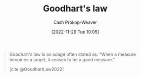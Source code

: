 :PROPERTIES:
:ID:       94518754-f455-406d-a67b-bc01f214a272
:LAST_MODIFIED: [2023-10-09 Mon 23:52]
:ROAM_REFS: [cite:@GoodhartLaw2022]
:END:
#+title: Goodhart's law
#+hugo_custom_front_matter: :slug "94518754-f455-406d-a67b-bc01f214a272"
#+author: Cash Prokop-Weaver
#+date: [2022-11-29 Tue 10:05]
#+filetags: :concept:

#+begin_quote
Goodhart's law is an adage often stated as: "When a measure becomes a target, it ceases to be a good measure."

[cite:@GoodhartLaw2022]
#+end_quote

* Flashcards :noexport:
** Definition :fc:
:PROPERTIES:
:CREATED: [2022-11-29 Tue 10:05]
:FC_CREATED: 2022-11-29T18:06:29Z
:FC_TYPE:  double
:ID:       4e069c95-db24-4871-9e14-e36a9281d772
:END:
:REVIEW_DATA:
| position | ease | box | interval | due                  |
|----------+------+-----+----------+----------------------|
| front    | 1.30 |   8 |    24.58 | 2023-11-03T20:49:03Z |
| back     | 2.35 |   7 |   235.83 | 2024-01-27T10:57:00Z |
:END:

[[id:94518754-f455-406d-a67b-bc01f214a272][Goodhart's law]]

*** Back
When a measure becomes a target it ceases to be a good measure.
*** Source
[cite:@GoodhartLaw2022]
#+print_bibliography: